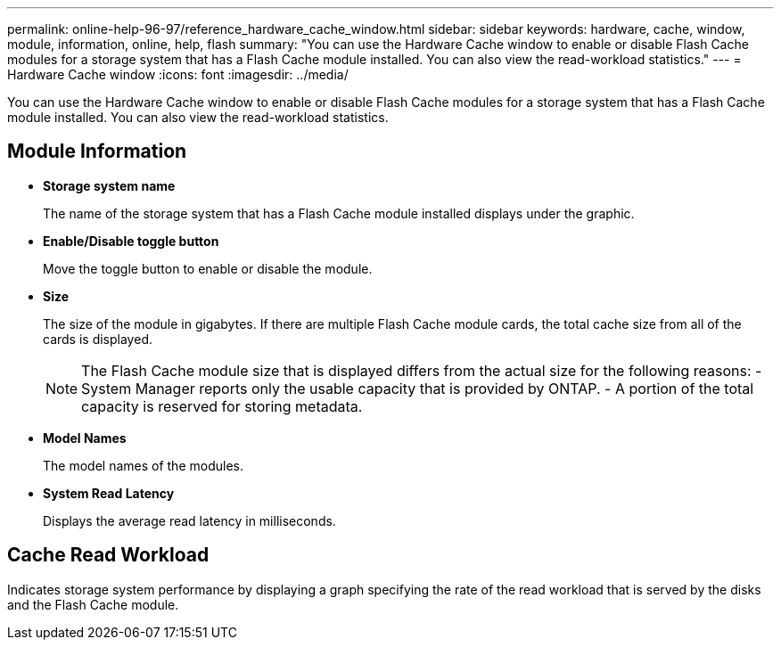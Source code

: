 ---
permalink: online-help-96-97/reference_hardware_cache_window.html
sidebar: sidebar
keywords: hardware, cache, window, module, information, online, help, flash
summary: "You can use the Hardware Cache window to enable or disable Flash Cache modules for a storage system that has a Flash Cache module installed. You can also view the read-workload statistics."
---
= Hardware Cache window
:icons: font
:imagesdir: ../media/

[.lead]
You can use the Hardware Cache window to enable or disable Flash Cache modules for a storage system that has a Flash Cache module installed. You can also view the read-workload statistics.

== Module Information

* *Storage system name*
+
The name of the storage system that has a Flash Cache module installed displays under the graphic.

* *Enable/Disable toggle button*
+
Move the toggle button to enable or disable the module.

* *Size*
+
The size of the module in gigabytes. If there are multiple Flash Cache module cards, the total cache size from all of the cards is displayed.
+
[NOTE]
====
The Flash Cache module size that is displayed differs from the actual size for the following reasons:
    -   System Manager reports only the usable capacity that is provided by ONTAP.
    -   A portion of the total capacity is reserved for storing metadata.
====

* *Model Names*
+
The model names of the modules.

* *System Read Latency*
+
Displays the average read latency in milliseconds.

== Cache Read Workload

Indicates storage system performance by displaying a graph specifying the rate of the read workload that is served by the disks and the Flash Cache module.
